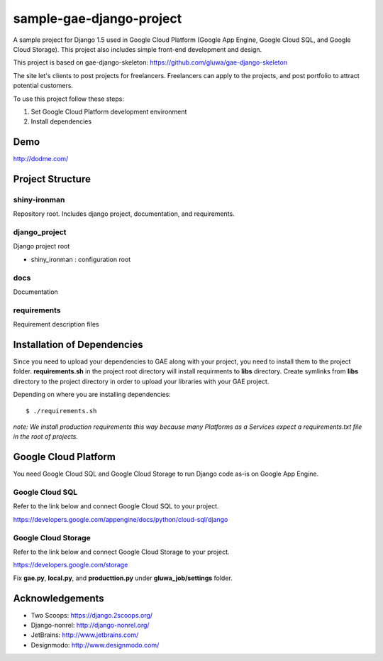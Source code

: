 =========================
sample-gae-django-project
=========================

A sample project for Django 1.5 used in Google Cloud Platform
(Google App Engine, Google Cloud SQL, and Google Cloud Storage).
This project also includes simple front-end development and design.

This project is based on gae-django-skeleton:
https://github.com/gluwa/gae-django-skeleton

The site let's clients to post projects for freelancers.
Freelancers can apply to the projects,
and post portfolio to attract potential customers.

To use this project follow these steps:

#. Set Google Cloud Platform development environment
#. Install dependencies

Demo
====

http://dodme.com/

Project Structure
=================

shiny-ironman
-------------

Repository root. Includes django project, documentation, and requirements.

django_project
--------------

Django project root

* shiny_ironman : configuration root

docs
----

Documentation

requirements
------------

Requirement description files


Installation of Dependencies
=============================

Since you need to upload your dependencies to GAE along with your project,
you need to install them to the project folder. **requirements.sh** in
the project root directory will install requirments to **libs** directory.
Create symlinks from **libs** directory to the project directory
in order to upload your libraries with your GAE project.

Depending on where you are installing dependencies::

    $ ./requirements.sh


*note: We install production requirements this way because many Platforms as a
Services expect a requirements.txt file in the root of projects.*

Google Cloud Platform
=====================

You need Google Cloud SQL and Google Cloud Storage to run Django code as-is on Google App Engine.

Google Cloud SQL
----------------

Refer to the link below and connect Google Cloud SQL to your project.

https://developers.google.com/appengine/docs/python/cloud-sql/django

Google Cloud Storage
--------------------

Refer to the link below and connect Google Cloud Storage to your project.

https://developers.google.com/storage

Fix **gae.py**, **local.py**, and **producttion.py** under **gluwa_job/settings** folder.

Acknowledgements
================

- Two Scoops: https://django.2scoops.org/
- Django-nonrel: http://django-nonrel.org/
- JetBrains: http://www.jetbrains.com/
- Designmodo: http://www.designmodo.com/
